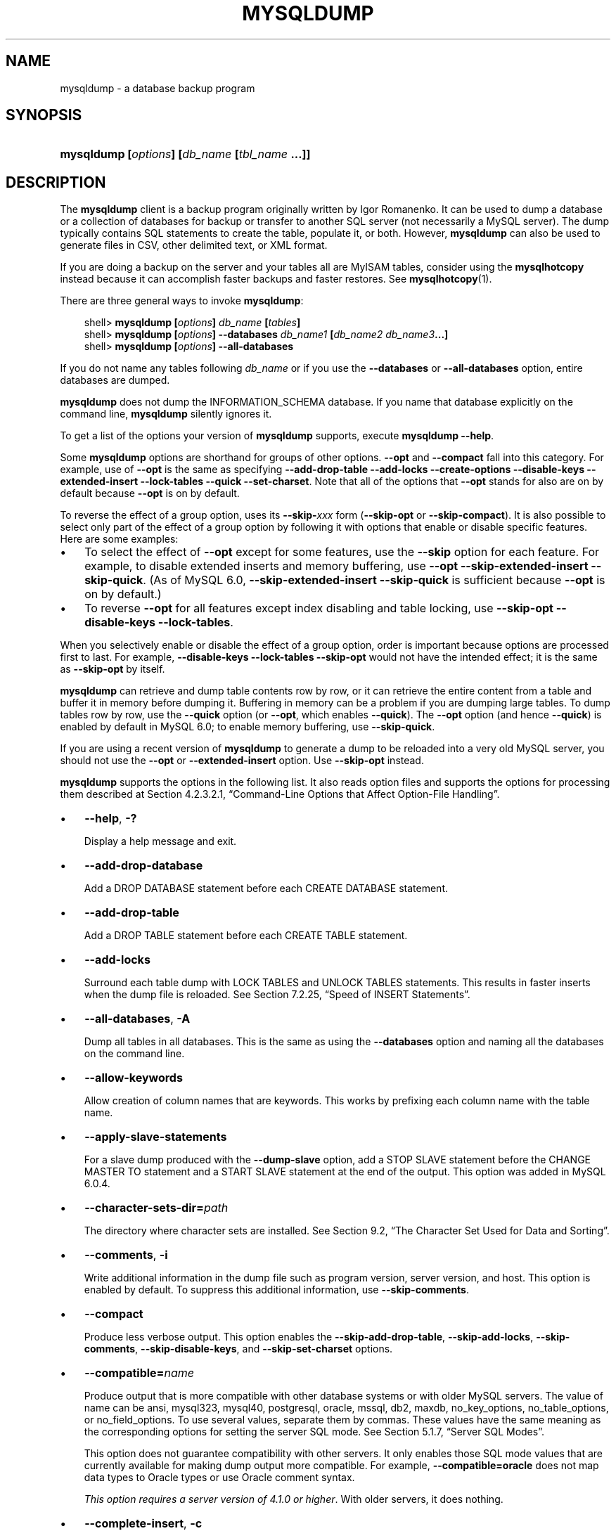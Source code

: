 .\"     Title: \fBmysqldump\fR
.\"    Author: 
.\" Generator: DocBook XSL Stylesheets v1.70.1 <http://docbook.sf.net/>
.\"      Date: 05/23/2009
.\"    Manual: MySQL Database System
.\"    Source: MySQL 6.0
.\"
.TH "\fBMYSQLDUMP\fR" "1" "05/23/2009" "MySQL 6.0" "MySQL Database System"
.\" disable hyphenation
.nh
.\" disable justification (adjust text to left margin only)
.ad l
.SH "NAME"
mysqldump \- a database backup program
.SH "SYNOPSIS"
.HP 45
\fBmysqldump [\fR\fB\fIoptions\fR\fR\fB] [\fR\fB\fIdb_name\fR\fR\fB [\fR\fB\fItbl_name\fR\fR\fB ...]]\fR
.SH "DESCRIPTION"
.PP
The
\fBmysqldump\fR
client is a backup program originally written by Igor Romanenko. It can be used to dump a database or a collection of databases for backup or transfer to another SQL server (not necessarily a MySQL server). The dump typically contains SQL statements to create the table, populate it, or both. However,
\fBmysqldump\fR
can also be used to generate files in CSV, other delimited text, or XML format.
.PP
If you are doing a backup on the server and your tables all are
MyISAM
tables, consider using the
\fBmysqlhotcopy\fR
instead because it can accomplish faster backups and faster restores. See
\fBmysqlhotcopy\fR(1).
.PP
There are three general ways to invoke
\fBmysqldump\fR:
.sp
.RS 3n
.nf
shell> \fBmysqldump [\fR\fB\fIoptions\fR\fR\fB] \fR\fB\fIdb_name\fR\fR\fB [\fR\fB\fItables\fR\fR\fB]\fR
shell> \fBmysqldump [\fR\fB\fIoptions\fR\fR\fB] \-\-databases \fR\fB\fIdb_name1\fR\fR\fB [\fR\fB\fIdb_name2\fR\fR\fB \fR\fB\fIdb_name3\fR\fR\fB...]\fR
shell> \fBmysqldump [\fR\fB\fIoptions\fR\fR\fB] \-\-all\-databases\fR
.fi
.RE
.PP
If you do not name any tables following
\fIdb_name\fR
or if you use the
\fB\-\-databases\fR
or
\fB\-\-all\-databases\fR
option, entire databases are dumped.
.PP
\fBmysqldump\fR
does not dump the
INFORMATION_SCHEMA
database. If you name that database explicitly on the command line,
\fBmysqldump\fR
silently ignores it.
.PP
To get a list of the options your version of
\fBmysqldump\fR
supports, execute
\fBmysqldump \-\-help\fR.
.PP
Some
\fBmysqldump\fR
options are shorthand for groups of other options.
\fB\-\-opt\fR
and
\fB\-\-compact\fR
fall into this category. For example, use of
\fB\-\-opt\fR
is the same as specifying
\fB\-\-add\-drop\-table\fR
\fB\-\-add\-locks\fR
\fB\-\-create\-options\fR
\fB\-\-disable\-keys\fR
\fB\-\-extended\-insert\fR
\fB\-\-lock\-tables\fR
\fB\-\-quick\fR
\fB\-\-set\-charset\fR. Note that all of the options that
\fB\-\-opt\fR
stands for also are on by default because
\fB\-\-opt\fR
is on by default.
.PP
To reverse the effect of a group option, uses its
\fB\-\-skip\-\fR\fB\fIxxx\fR\fR
form (\fB\-\-skip\-opt\fR
or
\fB\-\-skip\-compact\fR). It is also possible to select only part of the effect of a group option by following it with options that enable or disable specific features. Here are some examples:
.TP 3n
\(bu
To select the effect of
\fB\-\-opt\fR
except for some features, use the
\fB\-\-skip\fR
option for each feature. For example, to disable extended inserts and memory buffering, use
\fB\-\-opt\fR
\fB\-\-skip\-extended\-insert\fR
\fB\-\-skip\-quick\fR. (As of MySQL 6.0,
\fB\-\-skip\-extended\-insert\fR
\fB\-\-skip\-quick\fR
is sufficient because
\fB\-\-opt\fR
is on by default.)
.TP 3n
\(bu
To reverse
\fB\-\-opt\fR
for all features except index disabling and table locking, use
\fB\-\-skip\-opt\fR
\fB\-\-disable\-keys\fR
\fB\-\-lock\-tables\fR.
.sp
.RE
.PP
When you selectively enable or disable the effect of a group option, order is important because options are processed first to last. For example,
\fB\-\-disable\-keys\fR
\fB\-\-lock\-tables\fR
\fB\-\-skip\-opt\fR
would not have the intended effect; it is the same as
\fB\-\-skip\-opt\fR
by itself.
.PP
\fBmysqldump\fR
can retrieve and dump table contents row by row, or it can retrieve the entire content from a table and buffer it in memory before dumping it. Buffering in memory can be a problem if you are dumping large tables. To dump tables row by row, use the
\fB\-\-quick\fR
option (or
\fB\-\-opt\fR, which enables
\fB\-\-quick\fR). The
\fB\-\-opt\fR
option (and hence
\fB\-\-quick\fR) is enabled by default in MySQL 6.0; to enable memory buffering, use
\fB\-\-skip\-quick\fR.
.PP
If you are using a recent version of
\fBmysqldump\fR
to generate a dump to be reloaded into a very old MySQL server, you should not use the
\fB\-\-opt\fR
or
\fB\-\-extended\-insert\fR
option. Use
\fB\-\-skip\-opt\fR
instead.
.PP
\fBmysqldump\fR
supports the options in the following list. It also reads option files and supports the options for processing them described at
Section\ 4.2.3.2.1, \(lqCommand\-Line Options that Affect Option\-File Handling\(rq.
.TP 3n
\(bu
\fB\-\-help\fR,
\fB\-?\fR
.sp
Display a help message and exit.
.TP 3n
\(bu
\fB\-\-add\-drop\-database\fR
.sp
Add a
DROP DATABASE
statement before each
CREATE DATABASE
statement.
.TP 3n
\(bu
\fB\-\-add\-drop\-table\fR
.sp
Add a
DROP TABLE
statement before each
CREATE TABLE
statement.
.TP 3n
\(bu
\fB\-\-add\-locks\fR
.sp
Surround each table dump with
LOCK TABLES
and
UNLOCK TABLES
statements. This results in faster inserts when the dump file is reloaded. See
Section\ 7.2.25, \(lqSpeed of INSERT Statements\(rq.
.TP 3n
\(bu
\fB\-\-all\-databases\fR,
\fB\-A\fR
.sp
Dump all tables in all databases. This is the same as using the
\fB\-\-databases\fR
option and naming all the databases on the command line.
.TP 3n
\(bu
\fB\-\-allow\-keywords\fR
.sp
Allow creation of column names that are keywords. This works by prefixing each column name with the table name.
.TP 3n
\(bu
\fB\-\-apply\-slave\-statements\fR
.sp
For a slave dump produced with the
\fB\-\-dump\-slave\fR
option, add a
STOP SLAVE
statement before the
CHANGE MASTER TO
statement and a
START SLAVE
statement at the end of the output. This option was added in MySQL 6.0.4.
.TP 3n
\(bu
\fB\-\-character\-sets\-dir=\fR\fB\fIpath\fR\fR
.sp
The directory where character sets are installed. See
Section\ 9.2, \(lqThe Character Set Used for Data and Sorting\(rq.
.TP 3n
\(bu
\fB\-\-comments\fR,
\fB\-i\fR
.sp
Write additional information in the dump file such as program version, server version, and host. This option is enabled by default. To suppress this additional information, use
\fB\-\-skip\-comments\fR.
.TP 3n
\(bu
\fB\-\-compact\fR
.sp
Produce less verbose output. This option enables the
\fB\-\-skip\-add\-drop\-table\fR,
\fB\-\-skip\-add\-locks\fR,
\fB\-\-skip\-comments\fR,
\fB\-\-skip\-disable\-keys\fR, and
\fB\-\-skip\-set\-charset\fR
options.
.TP 3n
\(bu
\fB\-\-compatible=\fR\fB\fIname\fR\fR
.sp
Produce output that is more compatible with other database systems or with older MySQL servers. The value of
name
can be
ansi,
mysql323,
mysql40,
postgresql,
oracle,
mssql,
db2,
maxdb,
no_key_options,
no_table_options, or
no_field_options. To use several values, separate them by commas. These values have the same meaning as the corresponding options for setting the server SQL mode. See
Section\ 5.1.7, \(lqServer SQL Modes\(rq.
.sp
This option does not guarantee compatibility with other servers. It only enables those SQL mode values that are currently available for making dump output more compatible. For example,
\fB\-\-compatible=oracle\fR
does not map data types to Oracle types or use Oracle comment syntax.
.sp
\fIThis option requires a server version of 4.1.0 or higher\fR. With older servers, it does nothing.
.TP 3n
\(bu
\fB\-\-complete\-insert\fR,
\fB\-c\fR
.sp
Use complete
INSERT
statements that include column names.
.TP 3n
\(bu
\fB\-\-compress\fR,
\fB\-C\fR
.sp
Compress all information sent between the client and the server if both support compression.
.TP 3n
\(bu
\fB\-\-create\-options\fR
.sp
Include all MySQL\-specific table options in the
CREATE TABLE
statements.
.TP 3n
\(bu
\fB\-\-databases\fR,
\fB\-B\fR
.sp
Dump several databases. Normally,
\fBmysqldump\fR
treats the first name argument on the command line as a database name and following names as table names. With this option, it treats all name arguments as database names.
CREATE DATABASE
and
USE
statements are included in the output before each new database.
.TP 3n
\(bu
\fB\-\-debug[=\fR\fB\fIdebug_options\fR\fR\fB]\fR,
\fB\-# [\fR\fB\fIdebug_options\fR\fR\fB]\fR
.sp
Write a debugging log. A typical
\fIdebug_options\fR
string is
\'d:t:o,\fIfile_name\fR'. The default value is
\'d:t:o,/tmp/mysqldump.trace'.
.TP 3n
\(bu
\fB\-\-debug\-check\fR
.sp
Print some debugging information when the program exits.
.TP 3n
\(bu
\fB\-\-debug\-info\fR
.sp
Print debugging information and memory and CPU usage statistics when the program exits.
.TP 3n
\(bu
\fB\-\-default\-character\-set=\fR\fB\fIcharset_name\fR\fR
.sp
Use
\fIcharset_name\fR
as the default character set. See
Section\ 9.2, \(lqThe Character Set Used for Data and Sorting\(rq. If no character set is specified,
\fBmysqldump\fR
uses
utf8, and earlier versions use
latin1.
.sp
This option has no effect for output data files produced by using the
\fB\-\-tab\fR
option. See the description for that option.
.TP 3n
\(bu
\fB\-\-delayed\-insert\fR
.sp
Write
INSERT DELAYED
statements rather than
INSERT
statements.
.TP 3n
\(bu
\fB\-\-delete\-master\-logs\fR
.sp
On a master replication server, delete the binary logs after performing the dump operation. This option automatically enables
\fB\-\-master\-data\fR.
.TP 3n
\(bu
\fB\-\-disable\-keys\fR,
\fB\-K\fR
.sp
For each table, surround the
INSERT
statements with
/*!40000 ALTER TABLE \fItbl_name\fR DISABLE KEYS */;
and
/*!40000 ALTER TABLE \fItbl_name\fR ENABLE KEYS */;
statements. This makes loading the dump file faster because the indexes are created after all rows are inserted. This option is effective only for non\-unique indexes of
MyISAM
tables.
.TP 3n
\(bu
\fB\-\-dump\-date\fR
.sp
\fBmysqldump\fR
produces a
\-\- Dump completed on \fIDATE\fR
comment at the end of the dump if the
\fB\-\-comments\fR
option is given. However, the date causes dump files for identical data take at different times to appear to be different.
\fB\-\-dump\-date\fR
and
\fB\-\-skip\-dump\-date\fR
control whether the date is added to the comment. The default is
\fB\-\-dump\-date\fR
(include the date in the comment).
\fB\-\-skip\-dump\-date\fR
suppresses date printing. This option was added in MySQL 6.0.4.
.TP 3n
\(bu
\fB\-\-dump\-slave[=\fR\fB\fIvalue\fR\fR\fB]\fR
.sp
This option is similar to
\fB\-\-master\-data\fR
except that it is used to dump a replication slave server to produce a dump file that can be used to set up another server as a slave that has the same master as the dumped server. It causes the dump output to include a
CHANGE MASTER TO
statement that indicates the binary log coordinates (file name and position) of the dumped slave's master (rather than the coordinates of the dumped server, as is done by the
\fB\-\-master\-data\fR
option). These are the master server coordinates from which the slave should start replicating. This option was added in MySQL 6.0.4.
.sp
The option value is handled the same way as for
\fB\-\-master\-data\fR
and has the same effect as
\fB\-\-master\-data\fR
in terms of enabling or disabling other options and in how locking is handled.
.sp
In conjunction with
\fB\-\-dump\-slave\fR, the
\fB\-\-apply\-slave\-statements\fR
and
\fB\-\-include\-master\-host\-port\fR
options can also be used.
.TP 3n
\(bu
\fB\-\-events\fR,
\fB\-E\fR
.sp
Dump events from the dumped databases.
.TP 3n
\(bu
\fB\-\-extended\-insert\fR,
\fB\-e\fR
.sp
Use multiple\-row
INSERT
syntax that include several
VALUES
lists. This results in a smaller dump file and speeds up inserts when the file is reloaded.
.TP 3n
\(bu
\fB\-\-fields\-terminated\-by=...\fR,
\fB\-\-fields\-enclosed\-by=...\fR,
\fB\-\-fields\-optionally\-enclosed\-by=...\fR,
\fB\-\-fields\-escaped\-by=...\fR
.sp
These options are used with the
\fB\-T\fR
option and have the same meaning as the corresponding clauses for
LOAD DATA INFILE. See
Section\ 12.2.6, \(lqLOAD DATA INFILE Syntax\(rq.
.TP 3n
\(bu
\fB\-\-first\-slave\fR,
\fB\-x\fR
.sp
Deprecated. Now renamed to
\fB\-\-lock\-all\-tables\fR.
.TP 3n
\(bu
\fB\-\-flush\-logs\fR,
\fB\-F\fR
.sp
Flush the MySQL server log files before starting the dump. This option requires the
RELOAD
privilege. Note that if you use this option in combination with the
\fB\-\-all\-databases\fR
(or
\fB\-A\fR) option, the logs are flushed
\fIfor each database dumped\fR. The exception is when using
\fB\-\-lock\-all\-tables\fR
or
\fB\-\-master\-data\fR: In this case, the logs are flushed only once, corresponding to the moment that all tables are locked. If you want your dump and the log flush to happen at exactly the same moment, you should use
\fB\-\-flush\-logs\fR
together with either
\fB\-\-lock\-all\-tables\fR
or
\fB\-\-master\-data\fR.
.TP 3n
\(bu
\fB\-\-flush\-privileges\fR
.sp
Emit a
FLUSH PRIVILEGES
statement after dumping the
mysql
database. This option should be used any time the dump contains the
mysql
database and any other database that depends on the data in the
mysql
database for proper restoration.
.TP 3n
\(bu
\fB\-\-force\fR,
\fB\-f\fR
.sp
Continue even if an SQL error occurs during a table dump.
.sp
One use for this option is to cause
\fBmysqldump\fR
to continue executing even when it encounters a view that has become invalid because the definition refers to a table that has been dropped. Without
\fB\-\-force\fR,
\fBmysqldump\fR
exits with an error message. With
\fB\-\-force\fR,
\fBmysqldump\fR
prints the error message, but it also writes an SQL comment containing the view definition to the dump output and continues executing.
.TP 3n
\(bu
\fB\-\-host=\fR\fB\fIhost_name\fR\fR,
\fB\-h \fR\fB\fIhost_name\fR\fR
.sp
Dump data from the MySQL server on the given host. The default host is
localhost.
.TP 3n
\(bu
\fB\-\-hex\-blob\fR
.sp
Dump binary columns using hexadecimal notation (for example,
\'abc'
becomes
0x616263). The affected data types are
BINARY,
VARBINARY,
BLOB, and
BIT.
.TP 3n
\(bu
\fB\-\-include\-master\-host\-port\fR
.sp
For the
CHANGE MASTER TO
statement in a slave dump produced with the
\fB\-\-dump\-slave\fR
option, add
MASTER_PORT
and
MASTER_PORT
options for the host name and TCP/IP port number of the slave's master. This option was added in MySQL 6.0.4.
.TP 3n
\(bu
\fB\-\-ignore\-table=\fR\fB\fIdb_name.tbl_name\fR\fR
.sp
Do not dump the given table, which must be specified using both the database and table names. To ignore multiple tables, use this option multiple times. This option also can be used to ignore views.
.TP 3n
\(bu
\fB\-\-insert\-ignore\fR
.sp
Write
INSERT
statements with the
IGNORE
option.
.TP 3n
\(bu
\fB\-\-lines\-terminated\-by=...\fR
.sp
This option is used with the
\fB\-T\fR
option and has the same meaning as the corresponding clause for
LOAD DATA INFILE. See
Section\ 12.2.6, \(lqLOAD DATA INFILE Syntax\(rq.
.TP 3n
\(bu
\fB\-\-lock\-all\-tables\fR,
\fB\-x\fR
.sp
Lock all tables across all databases. This is achieved by acquiring a global read lock for the duration of the whole dump. This option automatically turns off
\fB\-\-single\-transaction\fR
and
\fB\-\-lock\-tables\fR.
.TP 3n
\(bu
\fB\-\-lock\-tables\fR,
\fB\-l\fR
.sp
Lock all tables before dumping them. The tables are locked with
READ LOCAL
to allow concurrent inserts in the case of
MyISAM
tables. For transactional tables such as
InnoDB
and
BDB,
\fB\-\-single\-transaction\fR
is a much better option, because it does not need to lock the tables at all.
.sp
Please note that when dumping multiple databases,
\fB\-\-lock\-tables\fR
locks tables for each database separately. Therefore, this option does not guarantee that the tables in the dump file are logically consistent between databases. Tables in different databases may be dumped in completely different states.
.TP 3n
\(bu
\fB\-\-log\-error=\fR\fB\fIfile_name\fR\fR
.sp
Append warnings and errors to the named file.
.TP 3n
\(bu
\fB\-\-master\-data[=\fR\fB\fIvalue\fR\fR\fB]\fR
.sp
Use this option to dump a master replication server to produce a dump file that can be used to set up another server as a slave of the master. It causes the dump output to include a
CHANGE MASTER TO
statement that indicates the binary log coordinates (file name and position) of the dumped server. These are the master server coordinates from which the slave should start replicating.
.sp
If the option value is 2, the
CHANGE MASTER TO
statement is written as an SQL comment, and thus is informative only; it has no effect when the dump file is reloaded. If the option value is 1, the statement takes effect when the dump file is reloaded. If the option value is not specified, the default value is 1.
.sp
This option requires the
RELOAD
privilege and the binary log must be enabled.
.sp
The
\fB\-\-master\-data\fR
option automatically turns off
\fB\-\-lock\-tables\fR. It also turns on
\fB\-\-lock\-all\-tables\fR, unless
\fB\-\-single\-transaction\fR
also is specified, in which case, a global read lock is acquired only for a short time at the beginning of the dump (see the description for
\fB\-\-single\-transaction\fR). In all cases, any action on logs happens at the exact moment of the dump.
.sp
It is also possible to set up a slave by dumping an existing slave of the master. To do this, use the
\fB\-\-dump\-slave\fR
option instead.
.TP 3n
\(bu
\fB\-\-no\-autocommit\fR
.sp
Enclose the
INSERT
statements for each dumped table within
SET autocommit = 0
and
COMMIT
statements.
.TP 3n
\(bu
\fB\-\-no\-create\-db\fR,
\fB\-n\fR
.sp
This option suppresses the
CREATE DATABASE
statements that are otherwise included in the output if the
\fB\-\-databases\fR
or
\fB\-\-all\-databases\fR
option is given.
.TP 3n
\(bu
\fB\-\-no\-create\-info\fR,
\fB\-t\fR
.sp
Do not write
CREATE TABLE
statements that re\-create each dumped table.
.TP 3n
\(bu
\fB\-\-no\-data\fR,
\fB\-d\fR
.sp
Do not write any table row information (that is, do not dump table contents). This is very useful if you want to dump only the
CREATE TABLE
statement for the table.
.TP 3n
\(bu
\fB\-\-no\-set\-names\fR
.sp
This option is deprecated. Use
\fB\-\-skip\-set\-charset\fR. instead.
.TP 3n
\(bu
\fB\-\-opt\fR
.sp
This option is shorthand; it is the same as specifying
\fB\-\-add\-drop\-table\fR
\fB\-\-add\-locks\fR
\fB\-\-create\-options\fR
\fB\-\-disable\-keys\fR
\fB\-\-extended\-insert\fR
\fB\-\-lock\-tables\fR
\fB\-\-quick\fR
\fB\-\-set\-charset\fR. It should give you a fast dump operation and produce a dump file that can be reloaded into a MySQL server quickly.
.sp
\fIThe \fR\fI\fB\-\-opt\fR\fR\fI option is enabled by default. Use \fR\fI\fB\-\-skip\-opt\fR\fR\fI to disable it.\fR
See the discussion at the beginning of this section for information about selectively enabling or disabling certain of the options affected by
\fB\-\-opt\fR.
.TP 3n
\(bu
\fB\-\-order\-by\-primary\fR
.sp
Sorts each table's rows by its primary key, or by its first unique index, if such an index exists. This is useful when dumping a
MyISAM
table to be loaded into an
InnoDB
table, but will make the dump itself take considerably longer.
.TP 3n
\(bu
\fB\-\-password[=\fR\fB\fIpassword\fR\fR\fB]\fR,
\fB\-p[\fR\fB\fIpassword\fR\fR\fB]\fR
.sp
The password to use when connecting to the server. If you use the short option form (\fB\-p\fR), you
\fIcannot\fR
have a space between the option and the password. If you omit the
\fIpassword\fR
value following the
\fB\-\-password\fR
or
\fB\-p\fR
option on the command line, you are prompted for one.
.sp
Specifying a password on the command line should be considered insecure. See
Section\ 5.5.6.2, \(lqEnd\-User Guidelines for Password Security\(rq.
.TP 3n
\(bu
\fB\-\-pipe\fR,
\fB\-W\fR
.sp
On Windows, connect to the server via a named pipe. This option applies only for connections to a local server, and only if the server supports named\-pipe connections.
.TP 3n
\(bu
\fB\-\-port=\fR\fB\fIport_num\fR\fR,
\fB\-P \fR\fB\fIport_num\fR\fR
.sp
The TCP/IP port number to use for the connection.
.TP 3n
\(bu
\fB\-\-protocol={TCP|SOCKET|PIPE|MEMORY}\fR
.sp
The connection protocol to use for connecting to the server. It is useful when the other connection parameters normally would cause a protocol to be used other than the one you want. For details on the allowable values, see
Section\ 4.2.2, \(lqConnecting to the MySQL Server\(rq.
.TP 3n
\(bu
\fB\-\-quick\fR,
\fB\-q\fR
.sp
This option is useful for dumping large tables. It forces
\fBmysqldump\fR
to retrieve rows for a table from the server a row at a time rather than retrieving the entire row set and buffering it in memory before writing it out.
.TP 3n
\(bu
\fB\-\-quote\-names\fR,
\fB\-Q\fR
.sp
Quote database, table, and column names within
\(lq`\(rq
characters. If the
ANSI_QUOTES
SQL mode is enabled, names are quoted within
\(lq"\(rq
characters. This option is enabled by default. It can be disabled with
\fB\-\-skip\-quote\-names\fR, but this option should be given after any option such as
\fB\-\-compatible\fR
that may enable
\fB\-\-quote\-names\fR.
.TP 3n
\(bu
\fB\-\-replace\fR
.sp
Write
REPLACE
statements rather than
INSERT
statements.
.TP 3n
\(bu
\fB\-\-result\-file=\fR\fB\fIfile_name\fR\fR,
\fB\-r \fR\fB\fIfile_name\fR\fR
.sp
Direct output to a given file. This option should be used on Windows to prevent newline
\(lq\\n\(rq
characters from being converted to
\(lq\\r\\n\(rq
carriage return/newline sequences. The result file is created and its contents overwritten, even if an error occurs while generating the dump. The previous contents are lost.
.TP 3n
\(bu
\fB\-\-routines\fR,
\fB\-R\fR
.sp
Dump stored routines (procedures and functions) from the dumped databases. Use of this option requires the
SELECT
privilege for the
mysql.proc
table. The output generated by using
\fB\-\-routines\fR
contains
CREATE PROCEDURE
and
CREATE FUNCTION
statements to re\-create the routines. However, these statements do not include attributes such as the routine creation and modification timestamps. This means that when the routines are reloaded, they will be created with the timestamps equal to the reload time.
.sp
If you require routines to be re\-created with their original timestamp attributes, do not use
\fB\-\-routines\fR. Instead, dump and reload the contents of the
mysql.proc
table directly, using a MySQL account that has appropriate privileges for the
mysql
database.
.TP 3n
\(bu
\fB\-\-set\-charset\fR
.sp
Add
SET NAMES \fIdefault_character_set\fR
to the output. This option is enabled by default. To suppress the
SET NAMES
statement, use
\fB\-\-skip\-set\-charset\fR.
.TP 3n
\(bu
\fB\-\-single\-transaction\fR
.sp
This option issues a
BEGIN
SQL statement before dumping data from the server. It is useful only with transactional tables such as
InnoDB, because then it dumps the consistent state of the database at the time when
BEGIN
was issued without blocking any applications.
.sp
When using this option, you should keep in mind that only
InnoDB
and
Falcon
tables are dumped in a consistent state. For example, any
MyISAM
or
MEMORY
tables dumped while using this option may still change state.
.sp
While a
\fB\-\-single\-transaction\fR
dump is in process, to ensure a valid dump file (correct table contents and binary log position), no other connection should use the following statements:
ALTER TABLE,
DROP TABLE,
RENAME TABLE,
TRUNCATE TABLE. A consistent read is not isolated from those statements, so use of them on a table to be dumped can cause the
SELECT
performed by
\fBmysqldump\fR
to retrieve the table contents to obtain incorrect contents or fail.
.sp
The
\fB\-\-single\-transaction\fR
option and the
\fB\-\-lock\-tables\fR
option are mutually exclusive, because
LOCK TABLES
causes any pending transactions to be committed implicitly.
.sp
To dump large tables, you should combine this option with
\fB\-\-quick\fR.
.TP 3n
\(bu
\fB\-\-skip\-comments\fR
.sp
See the description for the
\fB\-\-comments\fR
option.
.TP 3n
\(bu
\fB\-\-skip\-opt\fR
.sp
See the description for the
\fB\-\-opt\fR
option.
.TP 3n
\(bu
\fB\-\-socket=\fR\fB\fIpath\fR\fR,
\fB\-S \fR\fB\fIpath\fR\fR
.sp
For connections to
localhost, the Unix socket file to use, or, on Windows, the name of the named pipe to use.
.TP 3n
\(bu
\fB\-\-ssl*\fR
.sp
Options that begin with
\fB\-\-ssl\fR
specify whether to connect to the server via SSL and indicate where to find SSL keys and certificates. See
Section\ 5.5.7.3, \(lqSSL Command Options\(rq.
.TP 3n
\(bu
\fB\-\-tab=\fR\fB\fIpath\fR\fR,
\fB\-T \fR\fB\fIpath\fR\fR
.sp
Produce tab\-separated data files. For each dumped table,
\fBmysqldump\fR
creates a
\fI\fItbl_name\fR\fR\fI.sql\fR
file that contains the
CREATE TABLE
statement that creates the table, and a
\fI\fItbl_name\fR\fR\fI.txt\fR
file that contains its data. The option value is the directory in which to write the files.
.sp
By default, the
\fI.txt\fR
data files are formatted using tab characters between column values and a newline at the end of each line. The format can be specified explicitly using the
\fB\-\-fields\-\fR\fB\fIxxx\fR\fR
and
\fB\-\-lines\-terminated\-by\fR
options.
.sp
Column values are dumped using the
binary
character set and the
\fB\-\-default\-character\-set\fR
option is ignored. In effect, there is no character set conversion. If a table contains columns in several character sets, the output data file will as well and you may not be able to reload the file correctly.
.sp
.it 1 an-trap
.nr an-no-space-flag 1
.nr an-break-flag 1
.br
\fBNote\fR
This option should be used only when
\fBmysqldump\fR
is run on the same machine as the
\fBmysqld\fR
server. You must have the
FILE
privilege, and the server must have permission to write files in the directory that you specify.
.TP 3n
\(bu
\fB\-\-tables\fR
.sp
Override the
\fB\-\-databases\fR
or
\fB\-B\fR
option.
\fBmysqldump\fR
regards all name arguments following the option as table names.
.TP 3n
\(bu
\fB\-\-triggers\fR
.sp
Dump triggers for each dumped table. This option is enabled by default; disable it with
\fB\-\-skip\-triggers\fR.
.TP 3n
\(bu
\fB\-\-tz\-utc\fR
.sp
This option enables
TIMESTAMP
columns to be dumped and reloaded between servers in different time zones.
\fBmysqldump\fR
sets its connection time zone to UTC and adds
SET TIME_ZONE='+00:00'
to the dump file. Without this option,
TIMESTAMP
columns are dumped and reloaded in the time zones local to the source and destination servers, which can cause the values to change.
\fB\-\-tz\-utc\fR
also protects against changes due to daylight saving time.
\fB\-\-tz\-utc\fR
is enabled by default. To disable it, use
\fB\-\-skip\-tz\-utc\fR.
.TP 3n
\(bu
\fB\-\-user=\fR\fB\fIuser_name\fR\fR,
\fB\-u \fR\fB\fIuser_name\fR\fR
.sp
The MySQL user name to use when connecting to the server.
.TP 3n
\(bu
\fB\-\-verbose\fR,
\fB\-v\fR
.sp
Verbose mode. Print more information about what the program does.
.TP 3n
\(bu
\fB\-\-version\fR,
\fB\-V\fR
.sp
Display version information and exit.
.TP 3n
\(bu
\fB\-\-where='\fR\fB\fIwhere_condition\fR\fR\fB'\fR,
\fB\-w '\fR\fB\fIwhere_condition\fR\fR\fB'\fR
.sp
Dump only rows selected by the given
WHERE
condition. Quotes around the condition are mandatory if it contains spaces or other characters that are special to your command interpreter.
.sp
Examples:
.sp
.RS 3n
.nf
\-\-where="user='jimf'"
\-w"userid>1"
\-w"userid<1"
.fi
.RE
.TP 3n
\(bu
\fB\-\-xml\fR,
\fB\-X\fR
.sp
Write dump output as well\-formed XML.
.sp
\fBNULL\fR\fB, \fR\fB'NULL'\fR\fB, and Empty Values\fR: For some column named
\fIcolumn_name\fR, the
NULL
value, an empty string, and the string value
\'NULL'
are distinguished from one another in the output generated by this option as follows.
.TS
allbox tab(:);
l l
l l
l l
l l.
T{
\fBValue\fR:
T}:T{
\fBXML Representation\fR:
T}
T{
NULL (\fIunknown value\fR)
T}:T{
<field name="\fIcolumn_name\fR"
                    xsi:nil="true" />
T}
T{
\'' (\fIempty string\fR)
T}:T{
<field
                    name="\fIcolumn_name\fR"></field>
T}
T{
\'NULL' (\fIstring value\fR)
T}:T{
<field
                    name="\fIcolumn_name\fR">NULL</field>
T}
.TE
.sp
The output from the
\fBmysql\fR
client when run using the
\fB\-\-xml\fR
option also follows these rules. (See
the section called \(lq\fBMYSQL\fR OPTIONS\(rq.)
.sp
XML output from
\fBmysqldump\fR
includes the XML namespace, as shown here:
.sp
.RS 3n
.nf
shell> \fBmysqldump \-\-xml \-u root world City\fR
<?xml version="1.0"?>
<mysqldump xmlns:xsi="http://www.w3.org/2001/XMLSchema\-instance">
<database name="world">
<table_structure name="City">
<field Field="ID" Type="int(11)" Null="NO" Key="PRI" Extra="auto_increment" />
<field Field="Name" Type="char(35)" Null="NO" Key="" Default="" Extra="" />
<field Field="CountryCode" Type="char(3)" Null="NO" Key="" Default="" Extra="" />
<field Field="District" Type="char(20)" Null="NO" Key="" Default="" Extra="" />
<field Field="Population" Type="int(11)" Null="NO" Key="" Default="0" Extra="" />
<key Table="City" Non_unique="0" Key_name="PRIMARY" Seq_in_index="1" Column_name="ID" Collation="A" Cardinality="4079"
Null="" Index_type="BTREE" Comment="" />
<options Name="City" Engine="MyISAM" Version="10" Row_format="Fixed" Rows="4079" Avg_row_length="67" Data_length="27329
3" Max_data_length="18858823439613951" Index_length="43008" Data_free="0" Auto_increment="4080" Create_time="2007\-03\-31 01:47:01" Updat
e_time="2007\-03\-31 01:47:02" Collation="latin1_swedish_ci" Create_options="" Comment="" />
</table_structure>
<table_data name="City">
<row>
<field name="ID">1</field>
<field name="Name">Kabul</field>
<field name="CountryCode">AFG</field>
<field name="District">Kabol</field>
<field name="Population">1780000</field>
</row>
\fI...\fR
<row>
<field name="ID">4079</field>
<field name="Name">Rafah</field>
<field name="CountryCode">PSE</field>
<field name="District">Rafah</field>
<field name="Population">92020</field>
</row>
</table_data>
</database>
</mysqldump>
.fi
.RE
.sp
.sp
.RE
.PP
You can also set the following variables by using
\fB\-\-\fR\fB\fIvar_name\fR\fR\fB=\fR\fB\fIvalue\fR\fR
syntax:
.TP 3n
\(bu
max_allowed_packet
.sp
The maximum size of the buffer for client/server communication. The maximum is 1GB.
.TP 3n
\(bu
net_buffer_length
.sp
The initial size of the buffer for client/server communication. When creating multiple\-row\-insert statements (as with option
\fB\-\-extended\-insert\fR
or
\fB\-\-opt\fR),
\fBmysqldump\fR
creates rows up to
net_buffer_length
length. If you increase this variable, you should also ensure that the
net_buffer_length
variable in the MySQL server is at least this large.
.sp
.RE
.PP
The most common use of
\fBmysqldump\fR
is probably for making a backup of an entire database:
.sp
.RS 3n
.nf
shell> \fBmysqldump \fR\fB\fIdb_name\fR\fR\fB > \fR\fB\fIbackup\-file.sql\fR\fR
.fi
.RE
.PP
You can read the dump file back into the server like this:
.sp
.RS 3n
.nf
shell> \fBmysql \fR\fB\fIdb_name\fR\fR\fB < \fR\fB\fIbackup\-file.sql\fR\fR
.fi
.RE
.PP
Or like this:
.sp
.RS 3n
.nf
shell> \fBmysql \-e "source \fR\fB\fI/path\-to\-backup/backup\-file.sql\fR\fR\fB" \fR\fB\fIdb_name\fR\fR
.fi
.RE
.PP
\fBmysqldump\fR
is also very useful for populating databases by copying data from one MySQL server to another:
.sp
.RS 3n
.nf
shell> \fBmysqldump \-\-opt \fR\fB\fIdb_name\fR\fR\fB | mysql \-\-host=\fR\fB\fIremote_host\fR\fR\fB \-C \fR\fB\fIdb_name\fR\fR
.fi
.RE
.PP
It is possible to dump several databases with one command:
.sp
.RS 3n
.nf
shell> \fBmysqldump \-\-databases \fR\fB\fIdb_name1\fR\fR\fB [\fR\fB\fIdb_name2\fR\fR\fB ...] > my_databases.sql\fR
.fi
.RE
.PP
To dump all databases, use the
\fB\-\-all\-databases\fR
option:
.sp
.RS 3n
.nf
shell> \fBmysqldump \-\-all\-databases > all_databases.sql\fR
.fi
.RE
.PP
For
InnoDB
tables,
\fBmysqldump\fR
provides a way of making an online backup:
.sp
.RS 3n
.nf
shell> \fBmysqldump \-\-all\-databases \-\-single\-transaction > all_databases.sql\fR
.fi
.RE
.PP
This backup acquires a global read lock on all tables (using
FLUSH TABLES WITH READ LOCK) at the beginning of the dump. As soon as this lock has been acquired, the binary log coordinates are read and the lock is released. If long updating statements are running when the
FLUSH
statement is issued, the MySQL server may get stalled until those statements finish. After that, the dump becomes lock\-free and does not disturb reads and writes on the tables. If the update statements that the MySQL server receives are short (in terms of execution time), the initial lock period should not be noticeable, even with many updates.
.PP
For point\-in\-time recovery (also known as
\(lqroll\-forward,\(rq
when you need to restore an old backup and replay the changes that happened since that backup), it is often useful to rotate the binary log (see
Section\ 5.2.4, \(lqThe Binary Log\(rq) or at least know the binary log coordinates to which the dump corresponds:
.sp
.RS 3n
.nf
shell> \fBmysqldump \-\-all\-databases \-\-master\-data=2 > all_databases.sql\fR
.fi
.RE
.PP
Or:
.sp
.RS 3n
.nf
shell> \fBmysqldump \-\-all\-databases \-\-flush\-logs \-\-master\-data=2\fR
              \fB> all_databases.sql\fR
.fi
.RE
.PP
The
\fB\-\-master\-data\fR
and
\fB\-\-single\-transaction\fR
options can be used simultaneously, which provides a convenient way to make an online backup suitable for point\-in\-time recovery if tables are stored using the
InnoDB
storage engine.
.PP
For more information on making backups, see
Section\ 6.1, \(lqDatabase Backups\(rq, and
Section\ 6.2, \(lqExample Backup and Recovery Strategy\(rq.
.PP
If you encounter problems backing up views, please read the section that covers restrictions on views which describes a workaround for backing up views when this fails due to insufficient privileges. See
Section\ D.5, \(lqRestrictions on Views\(rq.
.SH "COPYRIGHT"
.PP
Copyright 2007\-2008 MySQL AB, 2009 Sun Microsystems, Inc.
.PP
This documentation is free software; you can redistribute it and/or modify it only under the terms of the GNU General Public License as published by the Free Software Foundation; version 2 of the License.
.PP
This documentation is distributed in the hope that it will be useful, but WITHOUT ANY WARRANTY; without even the implied warranty of MERCHANTABILITY or FITNESS FOR A PARTICULAR PURPOSE. See the GNU General Public License for more details.
.PP
You should have received a copy of the GNU General Public License along with the program; if not, write to the Free Software Foundation, Inc., 51 Franklin Street, Fifth Floor, Boston, MA 02110\-1301 USA or see http://www.gnu.org/licenses/.
.SH "SEE ALSO"
For more information, please refer to the MySQL Reference Manual,
which may already be installed locally and which is also available
online at http://dev.mysql.com/doc/.
.SH AUTHOR
Sun Microsystems, Inc. (http://www.mysql.com/).
